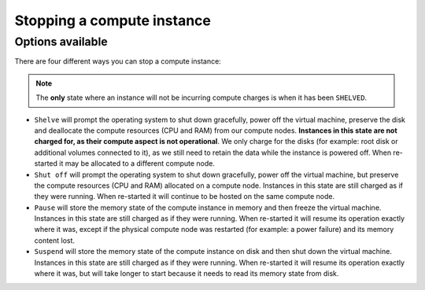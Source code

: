 .. _stopping compute:

###########################
Stopping a compute instance
###########################

*****************
Options available
*****************
There are four different ways you can stop a compute instance:

.. Note::

  The **only** state where an instance will not be incurring compute charges is
  when it has been ``SHELVED``.

* ``Shelve`` will prompt the operating system to shut down gracefully, power
  off the virtual machine, preserve the disk and deallocate the compute
  resources (CPU and RAM) from our compute nodes. **Instances in this state
  are not charged for, as their compute aspect is not operational**. We only
  charge for the disks (for example: root disk or additional volumes connected
  to it), as we still need to retain the data while the instance is powered
  off. When re-started it may be allocated to a different compute node.

* ``Shut off`` will prompt the operating system to shut down gracefully, power
  off the virtual machine, but preserve the compute resources (CPU and RAM)
  allocated on a compute node. Instances in this state are still charged as if
  they were running. When re-started it will continue to be hosted on the same
  compute node.

* ``Pause`` will store the memory state of the compute instance in memory and
  then freeze the virtual machine. Instances in this state are still charged as
  if they were running. When re-started it will resume its operation exactly
  where it was, except if the physical compute node was restarted (for example:
  a power failure) and its memory content lost.

* ``Suspend`` will store the memory state of the compute instance on disk and
  then shut down the virtual machine. Instances in this state are still charged
  as if they were running. When re-started it will resume its operation exactly
  where it was, but will take longer to start because it needs to read its
  memory state from disk.
